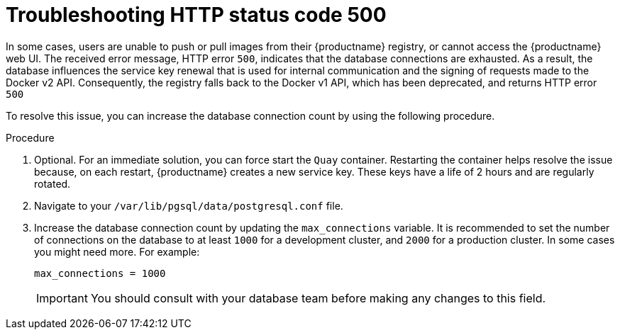 :_content-type: CONCEPT
[id="error-500-troubleshooting"]
= Troubleshooting HTTP status code 500

In some cases, users are unable to push or pull images from their {productname} registry, or cannot access the {productname} web UI. The received error message, HTTP error `500`, indicates that the database connections are exhausted. As a result, the database influences the service key renewal that is used for internal communication and the signing of requests made to the Docker v2 API. Consequently, the registry falls back to the Docker v1 API, which has been deprecated, and returns HTTP error `500`

To resolve this issue, you can increase the database connection count by using the following procedure.

.Procedure

. Optional. For an immediate solution, you can force start the `Quay` container. Restarting the container helps resolve the issue because, on each restart, {productname} creates a new service key. These keys have a life of 2 hours and are regularly rotated. 

. Navigate to your `/var/lib/pgsql/data/postgresql.conf` file. 

. Increase the database connection count by updating the `max_connections` variable. It is recommended to set the number of connections on the database to at least `1000` for a development cluster, and `2000` for a production cluster. In some cases you might need more. For example:
+
[source,yaml]
----
max_connections = 1000
----
+
[IMPORTANT]
====
You should consult with your database team before making any changes to this field. 
====
